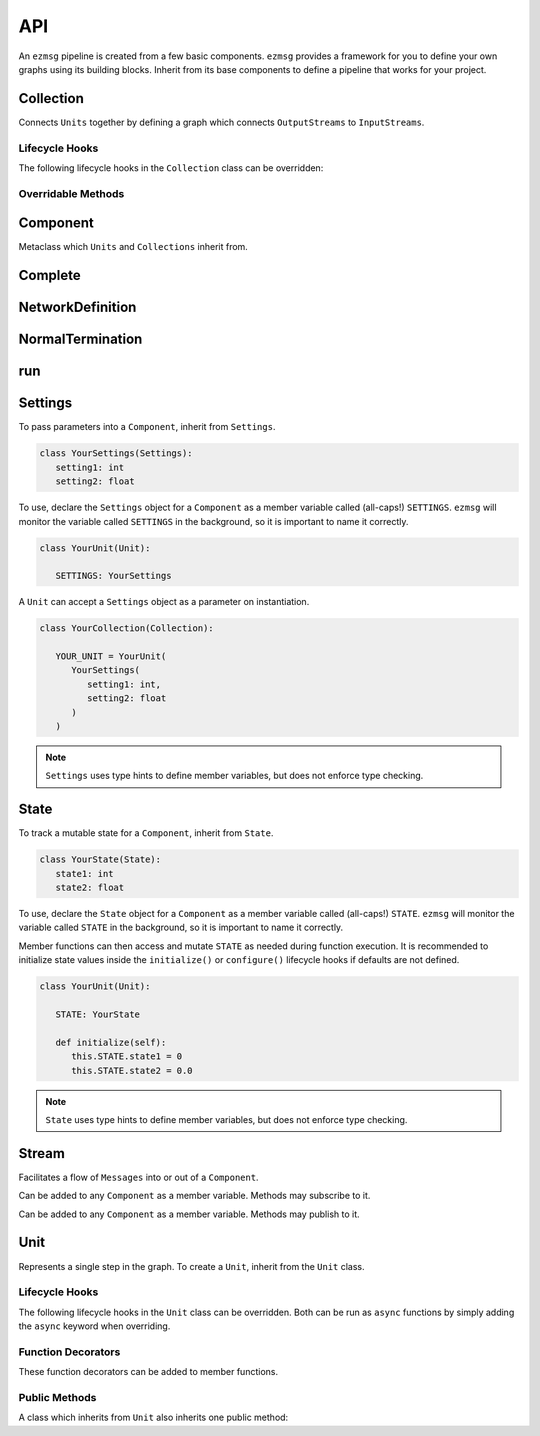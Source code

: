 API
===

An ``ezmsg`` pipeline is created from a few basic components. ``ezmsg`` provides a framework for you to define your own graphs using its building blocks. Inherit from its base components to define a pipeline that works for your project.


Collection
----------

Connects ``Units`` together by defining a graph which connects ``OutputStreams`` to ``InputStreams``.

Lifecycle Hooks
^^^^^^^^^^^^^^^

The following lifecycle hooks in the ``Collection`` class can be overridden:

.. py:method:: configure( self )

   Runs when the ``Collection`` is instantiated. This is the best place to call ``Unit.apply_settings()`` on each member ``Unit`` of the ``Collection``.

Overridable Methods
^^^^^^^^^^^^^^^^^^^^

.. py:method:: network( self ) -> NetworkDefinition

   In this method, define and return a ``NetworkDefinition`` which defines how ``InputStreams`` and ``OutputStreams`` from member ``Units`` will be connected.

.. py:method:: process_components( self ) -> Tuple[Unit|Collection, ...]

   In this method, define and return a tuple which contains ``Units`` and ``Collections`` which should run in their own processes.

Component
---------

Metaclass which ``Units`` and ``Collections`` inherit from.

Complete
--------

.. py:class:: Complete

   A type of ``Exception`` which signals to ``ezmsg`` that the function can be shut down gracefully. If all functions in all ``Units`` raise ``Complete``, the entire pipeline will terminate execution.


NetworkDefinition
------------------

.. py:class:: NetworkDefinition

   Wrapper on ``Iterator[Tuple[OutputStream, InputStream]]``.


NormalTermination
-----------------

.. py:class:: NormalTermination

   A type of ``Exception`` which signals to ``ezmsg`` that the pipeline can be shut down gracefully. 

run
---

.. py:method:: run(components: {str: Component} = None, root_name: str = None, connections: NetworkDefinition = None, process_components: [Component] = None, backend_process: BackendProcess = DefaultBackendProcess, graph_address: (str, int) = None, force_single_process: bool = False, **components_kwargs: Component) -> None

   `The old method` run_system() `has been deprecated and uses` run() `instead.`

   Begin execution of a set of ``Components``.

   `components` represents the nodes in the directed acyclic graph. It is a dictionary which contains the ``Components`` to be run mapped to string names. On initialization, ``ezmsg`` will call ``initialize()`` for each ``Unit`` and ``configure()`` for each ``Collection``, if defined.

   `connections` represents the edges is a ``NetworkDefinition`` which connects ``OutputStreams`` to ``InputStreams``. On initialization, ``ezmsg`` will create a directed acyclic graph using the contents of this parameter.

   `process_components` is a list of ``Components`` which should live in their own process.

   `backend_process` is currently under development.

   `graph_address` is a tuple which contains the hostname and port of the graph server which ``ezmsg`` should connect to. If not defined, ``ezmsg`` will start a new graph server at 127.0.0.1:25978. 

   `force_single_process` will run all ``Components`` in one process. This is necessary when running ``ezmsg`` in a notebook.

Settings
--------

To pass parameters into a ``Component``, inherit from ``Settings``.

.. code-block:: python

   class YourSettings(Settings): 
      setting1: int
      setting2: float

To use, declare the ``Settings`` object for a ``Component`` as a member variable called (all-caps!) ``SETTINGS``. ``ezmsg`` will monitor the variable called ``SETTINGS`` in the background, so it is important to name it correctly.

.. code-block:: python

   class YourUnit(Unit):

      SETTINGS: YourSettings

A ``Unit`` can accept a ``Settings`` object as a parameter on instantiation.

.. code-block:: python

   class YourCollection(Collection):

      YOUR_UNIT = YourUnit(
         YourSettings(
            setting1: int,
            setting2: float
         )
      )

.. note:: 
   ``Settings`` uses type hints to define member variables, but does not enforce type checking.

State
-----

To track a mutable state for a ``Component``, inherit from ``State``.

.. code-block:: python

   class YourState(State):
      state1: int
      state2: float

To use, declare the ``State`` object for a ``Component`` as a member variable called (all-caps!) ``STATE``. ``ezmsg`` will monitor the variable called ``STATE`` in the background, so it is important to name it correctly.

Member functions can then access and mutate ``STATE`` as needed during function execution. It is recommended to initialize state values inside the ``initialize()`` or ``configure()`` lifecycle hooks if defaults are not defined.

.. code-block:: python

   class YourUnit(Unit):

      STATE: YourState

      def initialize(self):
         this.STATE.state1 = 0
         this.STATE.state2 = 0.0

.. note:: 
   ``State`` uses type hints to define member variables, but does not enforce type checking.

Stream
------

Facilitates a flow of ``Messages`` into or out of a ``Component``. 

.. class:: InputStream(Message)

   Can be added to any ``Component`` as a member variable. Methods may subscribe to it.


.. class:: OutputStream(Message)

   Can be added to any ``Component`` as a member variable. Methods may publish to it.


Unit
----

Represents a single step in the graph. To create a ``Unit``, inherit from the ``Unit`` class.

Lifecycle Hooks
^^^^^^^^^^^^^^^

The following lifecycle hooks in the ``Unit`` class can be overridden. Both can be run as ``async`` functions by simply adding the ``async`` keyword when overriding.

.. py:method:: initialize( self ) 

   Runs when the ``Unit`` is instantiated.

.. py:method:: shutdown( self )

   Runs when the ``Unit`` terminates.

Function Decorators
^^^^^^^^^^^^^^^^^^^

These function decorators can be added to member functions.

.. py:method:: @subscriber(InputStream)

   An async function will run once per message received from the ``InputStream`` it subscribes to. Example:

   .. code-block:: python

      INPUT = ez.InputStream(Message)

      @subscriber(INPUT)
      async def print_message(self, message: Message) -> None:
         print(message)
   
   A function can have both ``@subscriber`` and ``@publisher`` decorators.

.. py:method:: @publisher(OutputStream)

   An async function will yield messages on the designated ``OutputStream``.

   .. code-block:: python

      from typing import AsyncGenerator

      OUTPUT = OutputStream(ez.Message)

      @publisher(OUTPUT)
      async def send_message(self) -> AsyncGenerator:
         message = Message()
         yield(OUTPUT, message)

   A function can have both ``@subscriber`` and ``@publisher`` decorators.

.. py:method:: @main

   Designates this function to run as the main thread for this ``Unit``. A ``Unit`` may only have one of these.

.. py:method:: @thread

   Designates this function to run as a background thread for this ``Unit``.

.. py:method:: @task 

   Designates this function to run as a task in the task/messaging thread.

.. py:method:: @process

   Designates this function to run in its own process.

.. py:method:: @timeit

   ``ezmsg`` will log the amount of time this function takes to execute.

Public Methods
^^^^^^^^^^^^^^

A class which inherits from ``Unit`` also inherits one public method:

.. function:: Unit.apply_settings( self, settings: Settings )

   Update a ``Unit`` 's ``Settings`` object.
